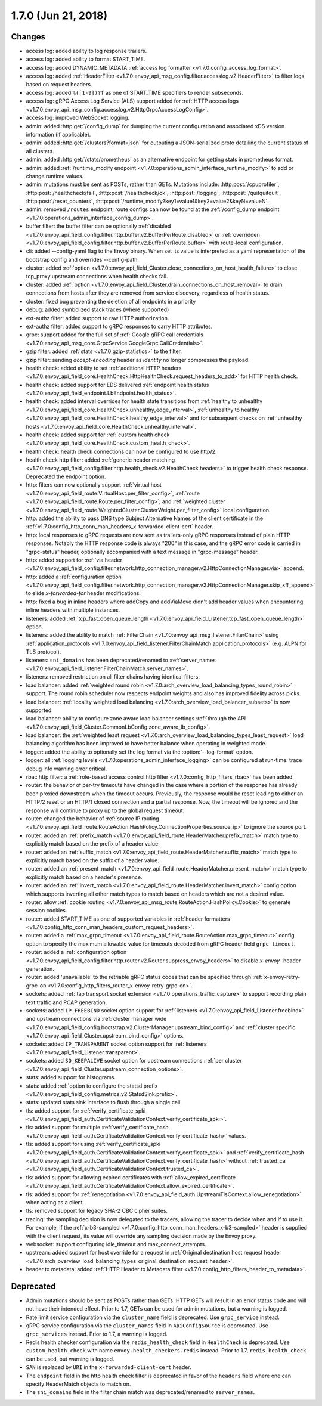 1.7.0 (Jun 21, 2018)
====================

Changes
-------

* access log: added ability to log response trailers.
* access log: added ability to format START_TIME.
* access log: added DYNAMIC_METADATA :ref:`access log formatter <v1.7.0:config_access_log_format>`.
* access log: added :ref:`HeaderFilter <v1.7.0:envoy_api_msg_config.filter.accesslog.v2.HeaderFilter>`
  to filter logs based on request headers.
* access log: added ``%([1-9])?f`` as one of START_TIME specifiers to render subseconds.
* access log: gRPC Access Log Service (ALS) support added for :ref:`HTTP access logs
  <v1.7.0:envoy_api_msg_config.accesslog.v2.HttpGrpcAccessLogConfig>`.
* access log: improved WebSocket logging.
* admin: added :http:get:`/config_dump` for dumping the current configuration and associated xDS
  version information (if applicable).
* admin: added :http:get:`/clusters?format=json` for outputing a JSON-serialized proto detailing
  the current status of all clusters.
* admin: added :http:get:`/stats/prometheus` as an alternative endpoint for getting stats in prometheus format.
* admin: added :ref:`/runtime_modify endpoint <v1.7.0:operations_admin_interface_runtime_modify>` to add or change runtime values.
* admin: mutations must be sent as POSTs, rather than GETs. Mutations include:
  :http:post:`/cpuprofiler`, :http:post:`/healthcheck/fail`, :http:post:`/healthcheck/ok`,
  :http:post:`/logging`, :http:post:`/quitquitquit`, :http:post:`/reset_counters`,
  :http:post:`/runtime_modify?key1=value1&key2=value2&keyN=valueN`.
* admin: removed ``/routes`` endpoint; route configs can now be found at the :ref:`/config_dump endpoint <v1.7.0:operations_admin_interface_config_dump>`.
* buffer filter: the buffer filter can be optionally
  :ref:`disabled <v1.7.0:envoy_api_field_config.filter.http.buffer.v2.BufferPerRoute.disabled>` or
  :ref:`overridden <v1.7.0:envoy_api_field_config.filter.http.buffer.v2.BufferPerRoute.buffer>` with
  route-local configuration.
* cli: added --config-yaml flag to the Envoy binary. When set its value is interpreted as a yaml
  representation of the bootstrap config and overrides --config-path.
* cluster: added :ref:`option <v1.7.0:envoy_api_field_Cluster.close_connections_on_host_health_failure>`
  to close tcp_proxy upstream connections when health checks fail.
* cluster: added :ref:`option <v1.7.0:envoy_api_field_Cluster.drain_connections_on_host_removal>` to drain
  connections from hosts after they are removed from service discovery, regardless of health status.
* cluster: fixed bug preventing the deletion of all endpoints in a priority
* debug: added symbolized stack traces (where supported)
* ext-authz filter: added support to raw HTTP authorization.
* ext-authz filter: added support to gRPC responses to carry HTTP attributes.
* grpc: support added for the full set of :ref:`Google gRPC call credentials
  <v1.7.0:envoy_api_msg_core.GrpcService.GoogleGrpc.CallCredentials>`.
* gzip filter: added :ref:`stats <v1.7.0:gzip-statistics>` to the filter.
* gzip filter: sending *accept-encoding* header as *identity* no longer compresses the payload.
* health check: added ability to set :ref:`additional HTTP headers
  <v1.7.0:envoy_api_field_core.HealthCheck.HttpHealthCheck.request_headers_to_add>` for HTTP health check.
* health check: added support for EDS delivered :ref:`endpoint health status
  <v1.7.0:envoy_api_field_endpoint.LbEndpoint.health_status>`.
* health check: added interval overrides for health state transitions from :ref:`healthy to unhealthy
  <v1.7.0:envoy_api_field_core.HealthCheck.unhealthy_edge_interval>`, :ref:`unhealthy to healthy
  <v1.7.0:envoy_api_field_core.HealthCheck.healthy_edge_interval>` and for subsequent checks on
  :ref:`unhealthy hosts <v1.7.0:envoy_api_field_core.HealthCheck.unhealthy_interval>`.
* health check: added support for :ref:`custom health check <v1.7.0:envoy_api_field_core.HealthCheck.custom_health_check>`.
* health check: health check connections can now be configured to use http/2.
* health check http filter: added
  :ref:`generic header matching <v1.7.0:envoy_api_field_config.filter.http.health_check.v2.HealthCheck.headers>`
  to trigger health check response. Deprecated the endpoint option.
* http: filters can now optionally support
  :ref:`virtual host <v1.7.0:envoy_api_field_route.VirtualHost.per_filter_config>`,
  :ref:`route <v1.7.0:envoy_api_field_route.Route.per_filter_config>`, and
  :ref:`weighted cluster <v1.7.0:envoy_api_field_route.WeightedCluster.ClusterWeight.per_filter_config>`
  local configuration.
* http: added the ability to pass DNS type Subject Alternative Names of the client certificate in the
  :ref:`v1.7.0:config_http_conn_man_headers_x-forwarded-client-cert` header.
* http: local responses to gRPC requests are now sent as trailers-only gRPC responses instead of plain HTTP responses.
  Notably the HTTP response code is always "200" in this case, and the gRPC error code is carried in "grpc-status"
  header, optionally accompanied with a text message in "grpc-message" header.
* http: added support for :ref:`via header
  <v1.7.0:envoy_api_field_config.filter.network.http_connection_manager.v2.HttpConnectionManager.via>`
  append.
* http: added a :ref:`configuration option
  <v1.7.0:envoy_api_field_config.filter.network.http_connection_manager.v2.HttpConnectionManager.skip_xff_append>`
  to elide *x-forwarded-for* header modifications.
* http: fixed a bug in inline headers where addCopy and addViaMove didn't add header values when
  encountering inline headers with multiple instances.
* listeners: added :ref:`tcp_fast_open_queue_length <v1.7.0:envoy_api_field_Listener.tcp_fast_open_queue_length>` option.
* listeners: added the ability to match :ref:`FilterChain <v1.7.0:envoy_api_msg_listener.FilterChain>` using
  :ref:`application_protocols <v1.7.0:envoy_api_field_listener.FilterChainMatch.application_protocols>`
  (e.g. ALPN for TLS protocol).
* listeners: ``sni_domains`` has been deprecated/renamed to :ref:`server_names <v1.7.0:envoy_api_field_listener.FilterChainMatch.server_names>`.
* listeners: removed restriction on all filter chains having identical filters.
* load balancer: added :ref:`weighted round robin
  <v1.7.0:arch_overview_load_balancing_types_round_robin>` support. The round robin
  scheduler now respects endpoint weights and also has improved fidelity across
  picks.
* load balancer: :ref:`locality weighted load balancing
  <v1.7.0:arch_overview_load_balancer_subsets>` is now supported.
* load balancer: ability to configure zone aware load balancer settings :ref:`through the API
  <v1.7.0:envoy_api_field_Cluster.CommonLbConfig.zone_aware_lb_config>`.
* load balancer: the :ref:`weighted least request
  <v1.7.0:arch_overview_load_balancing_types_least_request>` load balancing algorithm has been improved
  to have better balance when operating in weighted mode.
* logger: added the ability to optionally set the log format via the :option:`--log-format` option.
* logger: all :ref:`logging levels <v1.7.0:operations_admin_interface_logging>` can be configured
  at run-time: trace debug info warning error critical.
* rbac http filter: a :ref:`role-based access control http filter <v1.7.0:config_http_filters_rbac>` has been added.
* router: the behavior of per-try timeouts have changed in the case where a portion of the response has
  already been proxied downstream when the timeout occurs. Previously, the response would be reset
  leading to either an HTTP/2 reset or an HTTP/1 closed connection and a partial response. Now, the
  timeout will be ignored and the response will continue to proxy up to the global request timeout.
* router: changed the behavior of :ref:`source IP routing <v1.7.0:envoy_api_field_route.RouteAction.HashPolicy.ConnectionProperties.source_ip>`
  to ignore the source port.
* router: added an :ref:`prefix_match <v1.7.0:envoy_api_field_route.HeaderMatcher.prefix_match>` match type
  to explicitly match based on the prefix of a header value.
* router: added an :ref:`suffix_match <v1.7.0:envoy_api_field_route.HeaderMatcher.suffix_match>` match type
  to explicitly match based on the suffix of a header value.
* router: added an :ref:`present_match <v1.7.0:envoy_api_field_route.HeaderMatcher.present_match>` match type
  to explicitly match based on a header's presence.
* router: added an :ref:`invert_match <v1.7.0:envoy_api_field_route.HeaderMatcher.invert_match>` config option
  which supports inverting all other match types to match based on headers which are not a desired value.
* router: allow :ref:`cookie routing <v1.7.0:envoy_api_msg_route.RouteAction.HashPolicy.Cookie>` to
  generate session cookies.
* router: added START_TIME as one of supported variables in :ref:`header
  formatters <v1.7.0:config_http_conn_man_headers_custom_request_headers>`.
* router: added a :ref:`max_grpc_timeout <v1.7.0:envoy_api_field_route.RouteAction.max_grpc_timeout>`
  config option to specify the maximum allowable value for timeouts decoded from gRPC header field
  ``grpc-timeout``.
* router: added a :ref:`configuration option
  <v1.7.0:envoy_api_field_config.filter.http.router.v2.Router.suppress_envoy_headers>` to disable *x-envoy-*
  header generation.
* router: added 'unavailable' to the retriable gRPC status codes that can be specified
  through :ref:`x-envoy-retry-grpc-on <v1.7.0:config_http_filters_router_x-envoy-retry-grpc-on>`.
* sockets: added :ref:`tap transport socket extension <v1.7.0:operations_traffic_capture>` to support
  recording plain text traffic and PCAP generation.
* sockets: added ``IP_FREEBIND`` socket option support for :ref:`listeners
  <v1.7.0:envoy_api_field_Listener.freebind>` and upstream connections via
  :ref:`cluster manager wide
  <v1.7.0:envoy_api_field_config.bootstrap.v2.ClusterManager.upstream_bind_config>` and
  :ref:`cluster specific <v1.7.0:envoy_api_field_Cluster.upstream_bind_config>` options.
* sockets: added ``IP_TRANSPARENT`` socket option support for :ref:`listeners
  <v1.7.0:envoy_api_field_Listener.transparent>`.
* sockets: added ``SO_KEEPALIVE`` socket option for upstream connections
  :ref:`per cluster <v1.7.0:envoy_api_field_Cluster.upstream_connection_options>`.
* stats: added support for histograms.
* stats: added :ref:`option to configure the statsd prefix <v1.7.0:envoy_api_field_config.metrics.v2.StatsdSink.prefix>`.
* stats: updated stats sink interface to flush through a single call.
* tls: added support for
  :ref:`verify_certificate_spki <v1.7.0:envoy_api_field_auth.CertificateValidationContext.verify_certificate_spki>`.
* tls: added support for multiple
  :ref:`verify_certificate_hash <v1.7.0:envoy_api_field_auth.CertificateValidationContext.verify_certificate_hash>`
  values.
* tls: added support for using
  :ref:`verify_certificate_spki <v1.7.0:envoy_api_field_auth.CertificateValidationContext.verify_certificate_spki>`
  and :ref:`verify_certificate_hash <v1.7.0:envoy_api_field_auth.CertificateValidationContext.verify_certificate_hash>`
  without :ref:`trusted_ca <v1.7.0:envoy_api_field_auth.CertificateValidationContext.trusted_ca>`.
* tls: added support for allowing expired certificates with
  :ref:`allow_expired_certificate <v1.7.0:envoy_api_field_auth.CertificateValidationContext.allow_expired_certificate>`.
* tls: added support for :ref:`renegotiation <v1.7.0:envoy_api_field_auth.UpstreamTlsContext.allow_renegotiation>`
  when acting as a client.
* tls: removed support for legacy SHA-2 CBC cipher suites.
* tracing: the sampling decision is now delegated to the tracers, allowing the tracer to decide when and if
  to use it. For example, if the :ref:`x-b3-sampled <v1.7.0:config_http_conn_man_headers_x-b3-sampled>` header
  is supplied with the client request, its value will override any sampling decision made by the Envoy proxy.
* websocket: support configuring idle_timeout and max_connect_attempts.
* upstream: added support for host override for a request in :ref:`Original destination host request header <v1.7.0:arch_overview_load_balancing_types_original_destination_request_header>`.
* header to metadata: added :ref:`HTTP Header to Metadata filter <v1.7.0:config_http_filters_header_to_metadata>`.

Deprecated
----------

* Admin mutations should be sent as POSTs rather than GETs. HTTP GETs will result in an error
  status code and will not have their intended effect. Prior to 1.7, GETs can be used for
  admin mutations, but a warning is logged.
* Rate limit service configuration via the ``cluster_name`` field is deprecated. Use ``grpc_service``
  instead.
* gRPC service configuration via the ``cluster_names`` field in ``ApiConfigSource`` is deprecated. Use
  ``grpc_services`` instead. Prior to 1.7, a warning is logged.
* Redis health checker configuration via the ``redis_health_check`` field in ``HealthCheck`` is
  deprecated. Use ``custom_health_check`` with name ``envoy.health_checkers.redis`` instead. Prior
  to 1.7, ``redis_health_check`` can be used, but warning is logged.
* ``SAN`` is replaced by ``URI`` in the ``x-forwarded-client-cert`` header.
* The ``endpoint`` field in the http health check filter is deprecated in favor of the ``headers``
  field where one can specify HeaderMatch objects to match on.
* The ``sni_domains`` field in the filter chain match was deprecated/renamed to ``server_names``.

